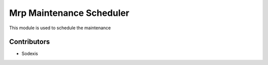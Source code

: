 =========================
Mrp Maintenance Scheduler
=========================

This module is used to schedule the maintenance

Contributors
------------

* Sodexis
